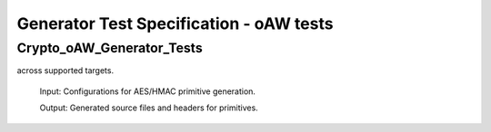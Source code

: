 Generator Test Specification - oAW tests
========================================================================================================================

Crypto_oAW_Generator_Tests
--------------------------

.. sw_test:: Crypto_oAW_Generator_Tests
   :id: TS_Crypto_oAW_Generator_Tests
   :tst_shortdescription: Tests for successful Generate of Crypto
   :tst_level: Component Requirement Test
   :tst_designdoc: Crypto_VerificationDocumentation.docx
   :tst_envconditions: oAW on PC
   :tst_method: Interface tests/API tests
   :tst_preparation: nothing specific
   :tst_type: Manual
   :tst_env: Generator-Test
   :tests: BSW_SWCS_CryptoDriver_Crypto-5048, BSW_SWCS_CryptoDriver_Crypto-5770, BSW_SWCS_CryptoDriver_Crypto-8001

   See descriptions below

   .. sw_test_step:: Crypto_Generate_KeyManagement.tsc
      :id: TSS_Crypto_oAW_Generator_Tests_0001
      :collapse: true

   .. sw_test_step:: 1
      :id: TSS_Crypto_oAW_Generator_Tests_0002
      :collapse: true
      :tests: BSW_SWCS_CryptoDriver_Crypto-5770, BSW_SWCS_CryptoDriver_Crypto-8001
      
      Description: Validates code generation for key management components.
      
      Input: Key management configuration set.

      Output: Generated key management sources and headers.

   .. sw_test_step:: Crypto_Generate_Primitives.tsc
      :id: TSS_Crypto_oAW_Generator_Tests_0003
      :collapse: true

   .. sw_test_step:: 1
      :id: TSS_Crypto_oAW_Generator_Tests_0004
      :collapse: true
      :tests: BSW_SWCS_CryptoDriver_Crypto-5048, BSW_SWCS_CryptoDriver_Crypto-5770
      
      Description: Validates code generation for basic crypto primitives
across supported targets.
      
      Input: Configurations for AES/HMAC primitive generation.

      Output: Generated source files and headers for primitives.

